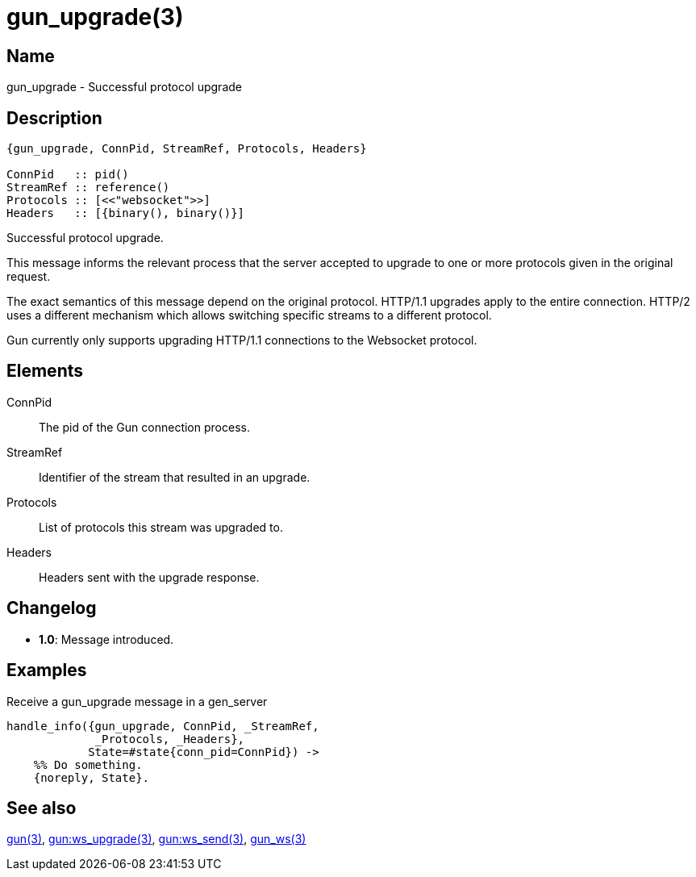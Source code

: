 = gun_upgrade(3)

== Name

gun_upgrade - Successful protocol upgrade

== Description

[source,erlang]
----
{gun_upgrade, ConnPid, StreamRef, Protocols, Headers}

ConnPid   :: pid()
StreamRef :: reference()
Protocols :: [<<"websocket">>]
Headers   :: [{binary(), binary()}]
----

Successful protocol upgrade.

This message informs the relevant process that the server
accepted to upgrade to one or more protocols given in the
original request.

The exact semantics of this message depend on the original
protocol. HTTP/1.1 upgrades apply to the entire connection.
HTTP/2 uses a different mechanism which allows switching
specific streams to a different protocol.

Gun currently only supports upgrading HTTP/1.1 connections
to the Websocket protocol.

== Elements

ConnPid::

The pid of the Gun connection process.

StreamRef::

Identifier of the stream that resulted in an upgrade.

Protocols::

List of protocols this stream was upgraded to.

Headers::

Headers sent with the upgrade response.

== Changelog

* *1.0*: Message introduced.

== Examples

.Receive a gun_upgrade message in a gen_server
[source,erlang]
----
handle_info({gun_upgrade, ConnPid, _StreamRef,
             _Protocols, _Headers},
            State=#state{conn_pid=ConnPid}) ->
    %% Do something.
    {noreply, State}.
----

== See also

link:man:gun(3)[gun(3)],
link:man:gun:ws_upgrade(3)[gun:ws_upgrade(3)],
link:man:gun:ws_send(3)[gun:ws_send(3)],
link:man:gun_ws(3)[gun_ws(3)]
